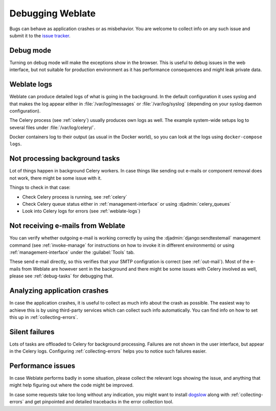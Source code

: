 Debugging Weblate
=================

Bugs can behave as application crashes or as misbehavior.
You are welcome to collect info on any such issue and submit it to the `issue tracker
<https://github.com/WeblateOrg/weblate/issues>`_.

Debug mode
----------

Turning on debug mode will make the exceptions show in the browser. This is useful to
debug issues in the web interface, but not suitable for production environment
as it has performance consequences and might leak private data.

.. seealso::

    :ref:`production-debug`

.. _weblate-logs:

Weblate logs
------------

Weblate can produce detailed logs of what is going in the background. In
the default configuration it uses syslog and that makes the log appear either in
:file:`/var/log/messages` or :file:`/var/log/syslog` (depending on your syslog
daemon configuration).

The Celery process (see :ref:`celery`) usually produces own logs as well. The
example system-wide setups log to several files under :file:`/var/log/celery/`.

Docker containers log to their output (as usual in the Docker world), so
you can look at the logs using ``docker-compose logs``.

.. seealso::

   :ref:`sample-configuration` contains :setting:`django:LOGGING` configuration.

.. _debug-tasks:

Not processing background tasks
-------------------------------

Lot of things happen in background Celery workers. In case things like sending
out e-mails or component removal does not work, there might be some issue with
it.

Things to check in that case:

* Check Celery process is running, see :ref:`celery`
* Check Celery queue status either in :ref:`management-interface` or using :djadmin:`celery_queues`
* Look into Celery logs for errors (see :ref:`weblate-logs`)

.. _debug-mails:

Not receiving e-mails from Weblate
----------------------------------

You can verify whether outgoing e-mail is working correctly by using the
:djadmin:`django:sendtestemail` management command (see :ref:`invoke-manage`
for instructions on how to invoke it in different environments) or using
:ref:`management-interface` under the :guilabel:`Tools` tab.

These send e-mail directly, so this verifies that your SMTP configration is
correct (see :ref:`out-mail`). Most of the e-mails from Weblate are however
sent in the background and there might be some issues with Celery involved as
well, please see :ref:`debug-tasks` for debugging that.

Analyzing application crashes
-----------------------------

In case the application crashes, it is useful to collect as much info about
the crash as possible. The easiest way to achieve this is by using third-party
services which can collect such info automatically. You can find
info on how to set this up in :ref:`collecting-errors`.

Silent failures
---------------

Lots of tasks are offloaded to Celery for background processing.
Failures are not shown in the user interface, but appear in the Celery
logs. Configuring :ref:`collecting-errors` helps you to notice such
failures easier.

Performance issues
------------------

In case Weblate performs badly in some situation, please collect the relevant logs
showing the issue, and anything that might help figuring out where the code might be
improved.

In case some requests take too long without any indication, you might
want to install `dogslow <https://pypi.org/project/dogslow/>`_ along with
:ref:`collecting-errors` and get pinpointed and detailed tracebacks in
the error collection tool.
